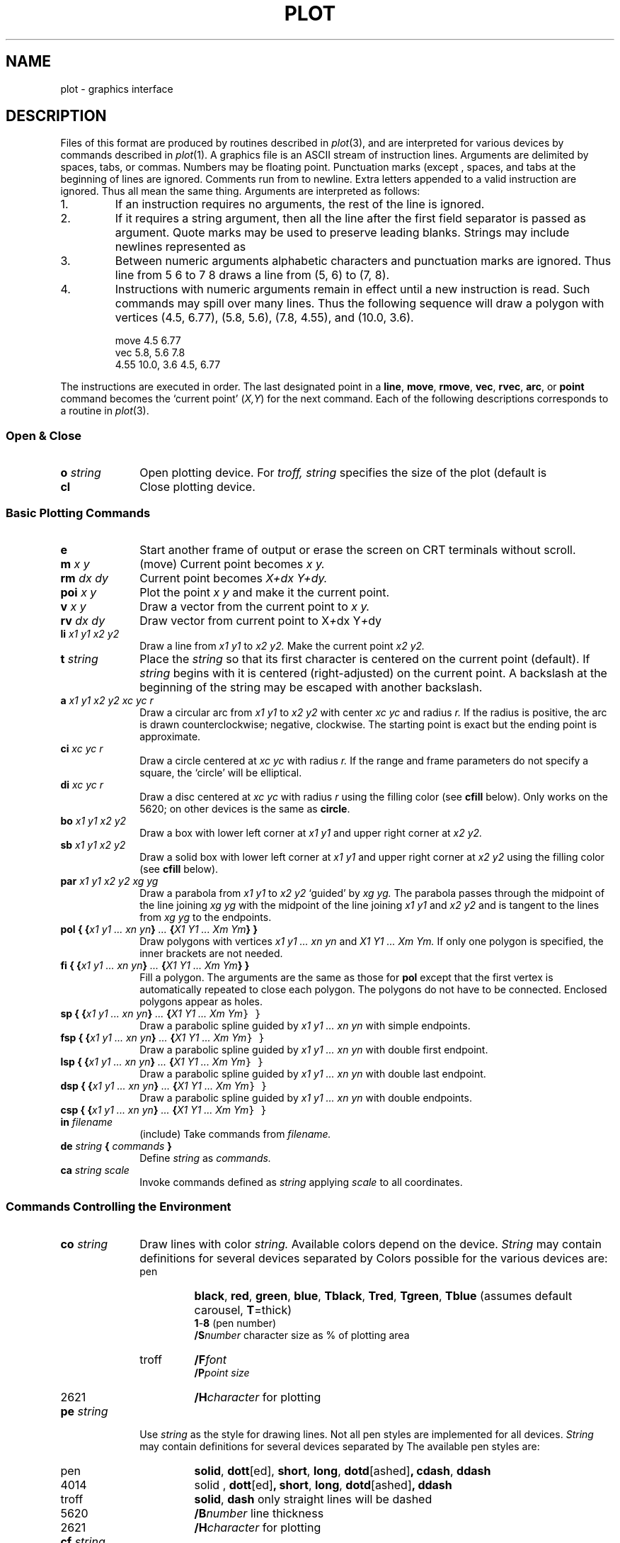 .TH PLOT 5
.CT 1  graphics
.SH NAME
plot \- graphics interface
.SH DESCRIPTION
Files of this format are produced by routines
described in
.IR  plot (3),
and are interpreted for various devices
by commands described in
.IR  plot (1).
A graphics file is an ASCII stream of
instruction lines.
Arguments are delimited by spaces, tabs, or commas.
Numbers may be floating point.
Punctuation marks (except 
.LR : )
,
spaces, and tabs at the beginning of lines are ignored.
Comments run from  
.L :
to newline.
Extra letters appended to a valid instruction are ignored.
Thus
.LR ...line ,
.LR line , and 
.L li
all mean the same thing.
Arguments are interpreted as follows:
.TP
1.
If an instruction requires no arguments, the rest of the line is ignored.
.TP
2.
If it requires a string argument, then all the line
after the first field separator is passed as argument.
Quote marks may be used to preserve leading blanks.
Strings may include newlines represented as
.LR \en .
.TP
3.
Between numeric arguments alphabetic characters and
punctuation marks are ignored.
Thus
.L
line from 5 6 to 7 8
draws a line from (5, 6) to (7, 8).
.TP
4.
Instructions with numeric arguments remain in effect until
a new instruction is read.
Such commands may spill over many lines. Thus
the following sequence will draw a polygon
with vertices
(4.5, 6.77), (5.8, 5.6), (7.8, 4.55), and (10.0, 3.6).
.IP
.EX
move 4.5 6.77
vec 5.8, 5.6 7.8
4.55 10.0, 3.6 4.5, 6.77
.EE
.PP
The instructions are executed in order.
The last designated point in a
.BR line ", " move ", " rmove ,
.BR vec ", " rvec ", " arc ,
or
.B point
command becomes the `current point'
.RI ( X,Y )
for the next command.
Each of the following descriptions
corresponds to a routine in
.IR  plot (3).
.SS "Open & Close"
.PD0
.TP 10
.BI o " string"
Open plotting device.
For 
.I troff,
.I string
specifies the size of the plot
(default is
.LR 6i. )
.TP 10
.B cl
Close plotting device.
.PD
.SS "Basic Plotting Commands"
.PD0
.TP 10
.B e
Start another frame of output
or erase the screen on CRT terminals without scroll.
.TP 10
.BI m " x y"
(move) Current point becomes
.I "x y."
.TP 10
.BI rm " dx dy"
Current point becomes
.I "X+dx Y+dy."
.TP 10
.BI poi " x y"
Plot the point
.I "x y"
and make it the current point.
.TP 10
.BI v " x y"
Draw a vector from the current point to
.I "x y."
.TP 10
.BI rv " dx dy"
Draw vector from current point to
.RI X + dx
.RI Y + dy
.TP 10
.BI li " x1 y1 x2 y2"
Draw a line from
.I "x1 y1"
to
.I "x2 y2."
Make the current point
.I "x2 y2."
.TP 10
.BI t " string"
Place the
.I string
so that its
first character is centered on the current point (default).
If
.I string
begins with
.L \eC
.RL ( \eR ),
it is centered (right-adjusted) on the current point.
A backslash at the beginning of the string may
be escaped with another backslash.
.TP 10
.BI a " x1 y1 x2 y2 xc yc r"
Draw a circular arc from
.I "x1 y1"
to
.I "x2 y2"
with center
.I "xc yc"
and radius
.I r.
If the radius is positive, the arc is drawn counterclockwise;
negative, clockwise.
The starting point is exact but the ending point is approximate.
.TP 10
.BI ci " xc yc r"
Draw a circle centered at
.I "xc yc"
with radius
.I r.
If the range and frame parameters do not specify a square,
the `circle' will be elliptical.
.TP 10
.BI di " xc yc r"
Draw a disc centered at
.I "xc yc"
with radius
.I r
using the filling color (see 
.B cfill
below).
Only works on the 5620; on other devices
is the same as
.BR circle .
.TP 10
.BI bo " x1 y1 x2 y2"
Draw a box with lower left corner at
.I "x1 y1"
and upper right corner at
.I "x2 y2."
.TP 10
.BI sb " x1 y1 x2 y2"
Draw a solid box with lower left corner at
.I "x1 y1"
and upper right corner at
.I "x2 y2"
using the filling color (see 
.B cfill
below).
.TP 10
.BI par " x1 y1 x2 y2 xg yg"
Draw a parabola from
.I "x1 y1"
to
.I "x2 y2"
`guided' by
.I "xg yg."
The parabola passes through the midpoint of the line joining
.I "xg yg"
with the midpoint of the line
joining
.I "x1 y1"
and
.I "x2 y2"
and is tangent to the lines from
.I "xg yg"
to the endpoints.
.TP 10
.BI "pol { {" "x1 y1 ... xn yn" } " ... " { "X1 Y1 ... Xm Ym\fP} }\fI"
Draw polygons with vertices
.I "x1 y1 ... xn yn"
and
.I "X1 Y1 ... Xm Ym."
If only one polygon is specified, the inner brackets are
not needed.
.TP 10
.BI "fi { {" "x1 y1 ... xn yn" } " ... " { "X1 Y1 ... Xm Ym\fP} }\fI"
Fill a polygon.
The arguments are the same as those for
.B pol
except that the first vertex is automatically repeated to
close each polygon.
The polygons do not have to be connected.
Enclosed polygons appear as holes.
.TP 10
.BI "sp { {" "x1 y1 ... xn yn" } " ... " { "X1 Y1 ... Xm Ym\f5} }\fI"
Draw a parabolic spline guided by
.I "x1 y1 ... xn yn"
with simple endpoints.
.TP 10
.BI "fsp { {" "x1 y1 ... xn yn" } " ... " { "X1 Y1 ... Xm Ym\f5} }\fI"
Draw a parabolic spline guided by
.I "x1 y1 ... xn yn"
with double first endpoint.
.TP 10
.BI "lsp { {" "x1 y1 ... xn yn" } " ... " { "X1 Y1 ... Xm Ym\f5} }\fI"
Draw a parabolic spline guided by
.I "x1 y1 ... xn yn"
with double last endpoint.
.TP 10
.BI "dsp { {" "x1 y1 ... xn yn" } " ... " { "X1 Y1 ... Xm Ym\f5} }\fI"
Draw a parabolic spline guided by
.I "x1 y1 ... xn yn"
with double endpoints.
.TP 10
.BI "csp { {" "x1 y1 ... xn yn" } " ... " { "X1 Y1 ... Xm Ym\f5} }\fI"
.TP 10
.BI in " filename"
(include) Take commands from
.I filename.
.TP 10
.BI de " string " { " commands " }
Define
.I string
as
.I commands.
.TP 10
.BI ca " string scale"
Invoke commands defined as
.I string
applying
.I scale
to all coordinates.
.PD
.SS "Commands Controlling the Environment"
.PD0
.TP 10
.BI co " string"
Draw lines with color
.I string.
Available colors depend on the device.
.I String
may contain definitions for several devices separated by 
.LR / .
Colors possible for the various devices are:
.RS
.IP pen
.BR black ,
.BR red ,
.BR green ,
.BR blue ,
.BR Tblack ,
.BR Tred ,
.BR Tgreen ,
.B Tblue
(assumes default carousel, 
.BR T =thick)
.br
.BR 1 -  8
(pen number)
.br
.BI /S number
character size as % of plotting area
.IP troff
.BI /F font
.br
.BI /P "point size"
.IP 2621
.BI /H character
for plotting
.RE
.PD
.TP 10
.BI pe " string"
Use
.I string
as the style for drawing lines.
Not all pen styles are implemented for all devices.
.I String
may contain definitions for several devices separated by
.LR / .
The available pen styles are:
.RS
.IP pen
.BR solid ,
.BR  dott [ed],
.BR short ,
.BR long ,
.BR dotd [ashed] ,
.BR cdash ,
.BR ddash
.PD0
.IP 4014
solid ,
.BR dott [ed] ,
.BR short ,
.BR long ,
.BR dotd [ashed] ,
.BR ddash
.IP troff
.BR solid ,
.BR dash
only straight lines will be dashed
.IP 5620
.BI /B number
line thickness
.IP 2621
.BI /H character
for plotting
.fi
.PD
.RE
.TP 10
.BI cf " string"
Color for filling;
may contain the definitions for several devices.
separated by 
.LR / .
The following colors are available on the specified devices:
.RS
.IP pen
.BR black ,
.BR red ,
.BR green ,
.BR blue ,
.BR Tblack ,
.BR Tred ,
.BR Tgreen ,
.BR Tblue
.br
.BR 1 - 8
pen number
.PD0
.IP 5620
.BI B texture
string with octal numbers for texture; see
.IR types (9.5).
The 16 words of texture should be followed by one word for the mode used by
.IR texture() ;
see
.IR bitblt (9.3).
.IP 2621
.BI H character
for filling
.IP All devices
.BI /A degrees
slant of shading lines
.br
.BI /G number
gap between shading lines (in user units)
.RE
.PD
.TP 10
.BI ra " x1 y1 x2 y2"
The data will fall between
.I "x1 y1"
and
.I "x2 y2."
The plot will be magnified or reduced to fit
the device as closely as possible.
.IP
Range settings that exactly fill the plotting area
with unity scaling appear below for
devices supported by the filters of
.IR  plot (1).
The upper limit is just outside the plotting area.
In every case the plotting area is taken to be square;
points outside may be displayable on
devices with nonsquare faces.
.RS
.TP 10n
4014
.L range 0. 0. 3120. 3120.
.br
.ns
.TP 10n
troff
.L range 0. 0. 6144. 6144.
.br
.ns
.TP 10n
2621
.L range 0. 0. 22. 22.
.br
.ns
.TP 10n
5620
range dependent on layer size
.br
.ns
.TP 10n
pen
range dependent on paper size
.RE
.TP 10
.BI fr " px1 py1 px2 py2"
Plot the data in the fraction of the display
specified by
.I "px1 py1"
for lower left corner
and
.I "px2 py2"
for upper right corner.
Thus  
.L frame .5 0 1. .5
plots in the lower right
quadrant of the display;
.L frame 0. 1. 1. 0.
uses the whole display but
inverts the
.I y
coordinates.
.TP 10
.B sa
Save the current environment, and move to a new one.
The new environment inherits the old one.
There are 7 levels.
.TP 10
.B re
Restore previous environment.
.PD
.SH "SEE ALSO"
.IR plot (1), 
.IR plot (3), 
.IR graph (1)
